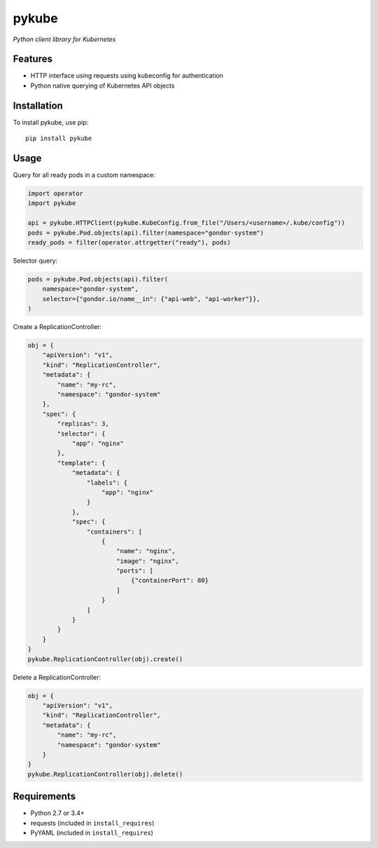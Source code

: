 ======
pykube
======

*Python client library for Kubernetes*

.. image:: https://img.shields.io/pypi/dm/pykube.svg
    :target:  https://pypi.python.org/pypi/pykube/

.. image:: https://img.shields.io/pypi/v/pykube.svg
    :target:  https://pypi.python.org/pypi/pykube/

.. image:: https://img.shields.io/badge/license-apache-blue.svg
    :target:  https://pypi.python.org/pypi/pykube/

Features
========

* HTTP interface using requests using kubeconfig for authentication
* Python native querying of Kubernetes API objects

Installation
============

To install pykube, use pip::

    pip install pykube

Usage
=====

Query for all ready pods in a custom namespace:

.. code:: python

    import operator
    import pykube

    api = pykube.HTTPClient(pykube.KubeConfig.from_file("/Users/<username>/.kube/config"))
    pods = pykube.Pod.objects(api).filter(namespace="gondor-system")
    ready_pods = filter(operator.attrgetter("ready"), pods)

Selector query:

.. code:: python

    pods = pykube.Pod.objects(api).filter(
        namespace="gondor-system",
        selector={"gondor.io/name__in": {"api-web", "api-worker"}},
    )

Create a ReplicationController:

.. code:: python

    obj = {
        "apiVersion": "v1",
        "kind": "ReplicationController",
        "metadata": {
            "name": "my-rc",
            "namespace": "gondor-system"
        },
        "spec": {
            "replicas": 3,
            "selector": {
                "app": "nginx"
            },
            "template": {
                "metadata": {
                    "labels": {
                        "app": "nginx"
                    }
                },
                "spec": {
                    "containers": [
                        {
                            "name": "nginx",
                            "image": "nginx",
                            "ports": [
                                {"containerPort": 80}
                            ]
                        }
                    ]
                }
            }
        }
    }
    pykube.ReplicationController(obj).create()

Delete a ReplicationController:

.. code:: python

    obj = {
        "apiVersion": "v1",
        "kind": "ReplicationController",
        "metadata": {
            "name": "my-rc",
            "namespace": "gondor-system"
        }
    }
    pykube.ReplicationController(obj).delete()

Requirements
============

* Python 2.7 or 3.4+
* requests (included in ``install_requires``)
* PyYAML (included in ``install_requires``)
